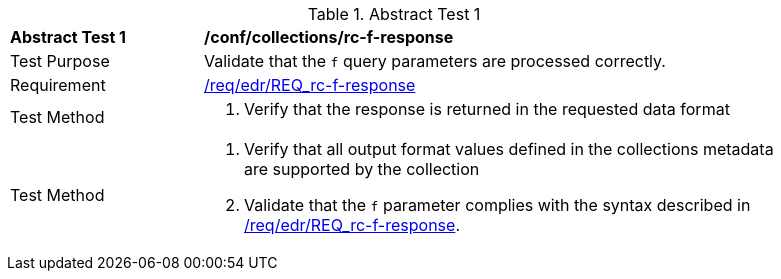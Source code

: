 //[[ats_collections_rc-f-response]]
{counter2:ats-id}
[width="90%",cols="2,6a"]
.Abstract Test {ats-id}
|===
^|*Abstract Test {ats-id}* |*/conf/collections/rc-f-response*
^|Test Purpose |Validate that the `f` query parameters are processed correctly.
^|Requirement |<<req_edr_f-response,/req/edr/REQ_rc-f-response>>
^|Test Method |. Verify that the response is returned in the requested data format
^|Test Method |. Verify that all output format values defined in the collections metadata are supported by the collection
. Validate that the `f` parameter complies with the syntax described in <<req_edr_f-response,/req/edr/REQ_rc-f-response>>.
|===
